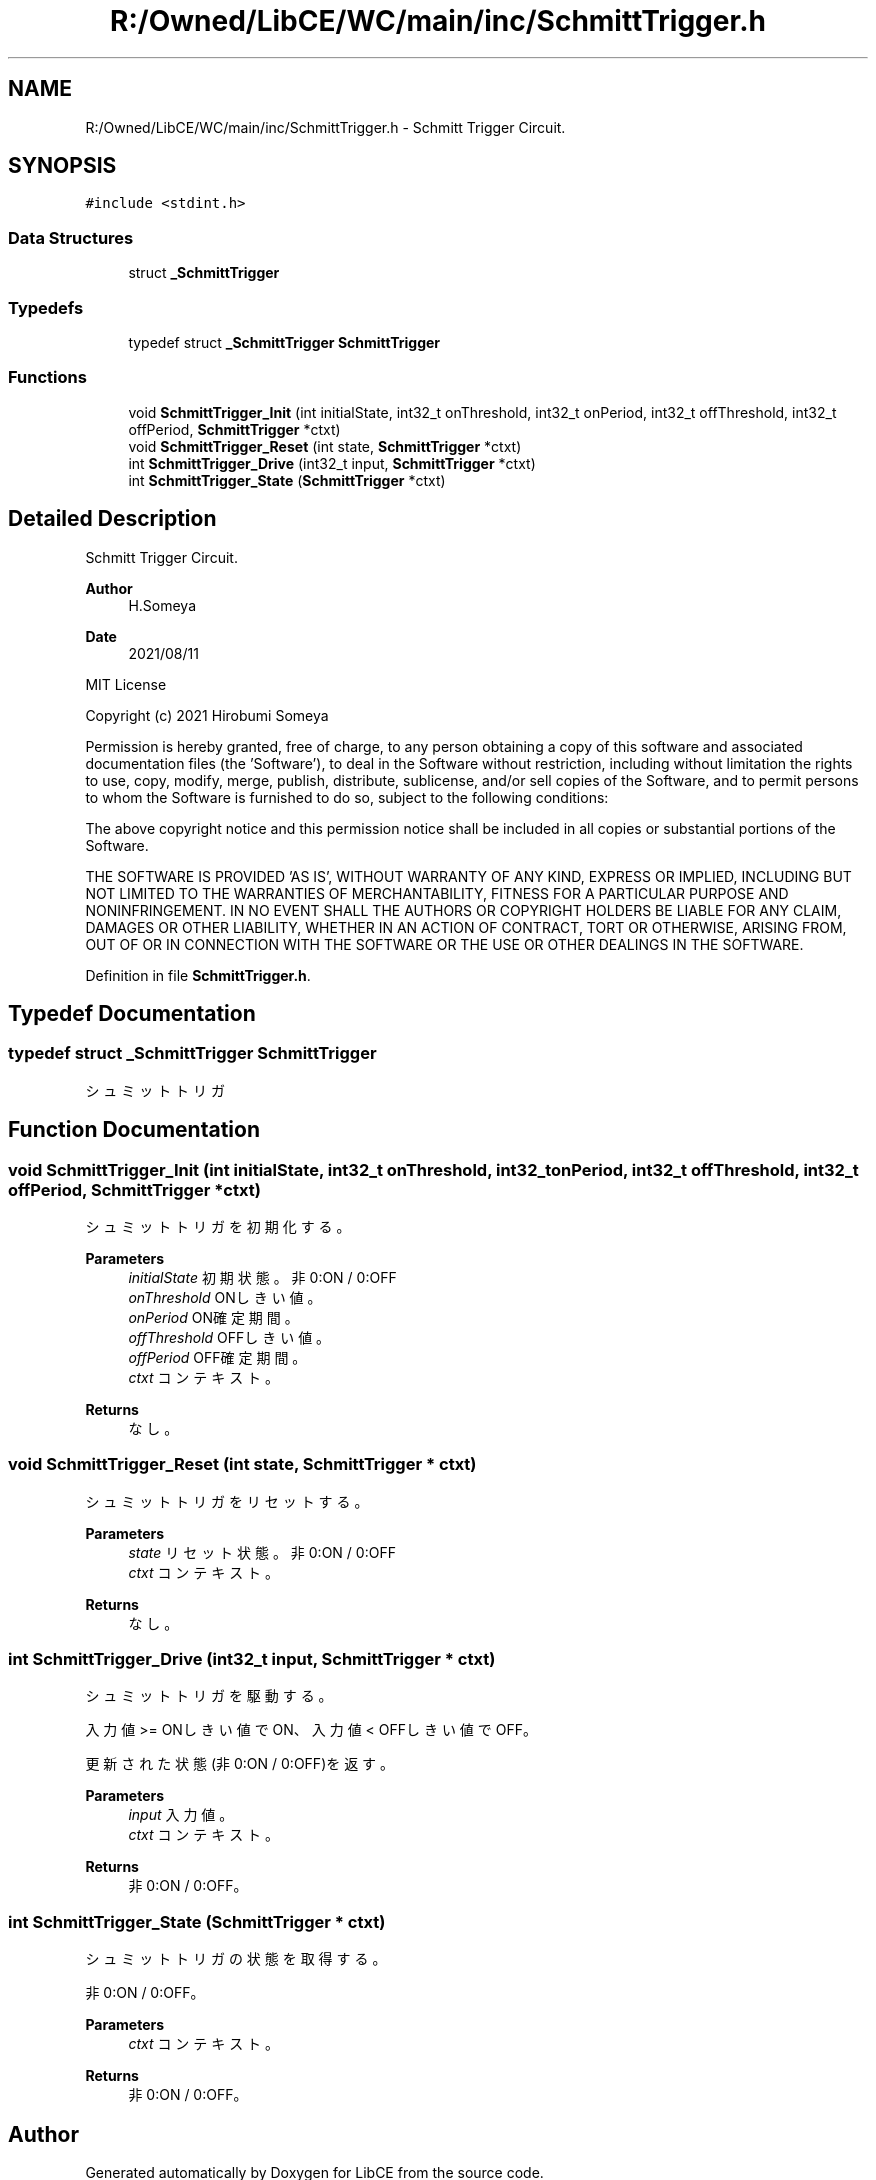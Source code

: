.TH "R:/Owned/LibCE/WC/main/inc/SchmittTrigger.h" 3 "Thu May 18 2023" "LibCE" \" -*- nroff -*-
.ad l
.nh
.SH NAME
R:/Owned/LibCE/WC/main/inc/SchmittTrigger.h \- Schmitt Trigger Circuit\&.  

.SH SYNOPSIS
.br
.PP
\fC#include <stdint\&.h>\fP
.br

.SS "Data Structures"

.in +1c
.ti -1c
.RI "struct \fB_SchmittTrigger\fP"
.br
.in -1c
.SS "Typedefs"

.in +1c
.ti -1c
.RI "typedef struct \fB_SchmittTrigger\fP \fBSchmittTrigger\fP"
.br
.in -1c
.SS "Functions"

.in +1c
.ti -1c
.RI "void \fBSchmittTrigger_Init\fP (int initialState, int32_t onThreshold, int32_t onPeriod, int32_t offThreshold, int32_t offPeriod, \fBSchmittTrigger\fP *ctxt)"
.br
.ti -1c
.RI "void \fBSchmittTrigger_Reset\fP (int state, \fBSchmittTrigger\fP *ctxt)"
.br
.ti -1c
.RI "int \fBSchmittTrigger_Drive\fP (int32_t input, \fBSchmittTrigger\fP *ctxt)"
.br
.ti -1c
.RI "int \fBSchmittTrigger_State\fP (\fBSchmittTrigger\fP *ctxt)"
.br
.in -1c
.SH "Detailed Description"
.PP 
Schmitt Trigger Circuit\&. 


.PP
.PP
\fBAuthor\fP
.RS 4
H\&.Someya 
.RE
.PP
\fBDate\fP
.RS 4
2021/08/11
.RE
.PP
MIT License
.PP
Copyright (c) 2021 Hirobumi Someya
.PP
Permission is hereby granted, free of charge, to any person obtaining a copy of this software and associated documentation files (the 'Software'), to deal in the Software without restriction, including without limitation the rights to use, copy, modify, merge, publish, distribute, sublicense, and/or sell copies of the Software, and to permit persons to whom the Software is furnished to do so, subject to the following conditions:
.PP
The above copyright notice and this permission notice shall be included in all copies or substantial portions of the Software\&.
.PP
THE SOFTWARE IS PROVIDED 'AS IS', WITHOUT WARRANTY OF ANY KIND, EXPRESS OR IMPLIED, INCLUDING BUT NOT LIMITED TO THE WARRANTIES OF MERCHANTABILITY, FITNESS FOR A PARTICULAR PURPOSE AND NONINFRINGEMENT\&. IN NO EVENT SHALL THE AUTHORS OR COPYRIGHT HOLDERS BE LIABLE FOR ANY CLAIM, DAMAGES OR OTHER LIABILITY, WHETHER IN AN ACTION OF CONTRACT, TORT OR OTHERWISE, ARISING FROM, OUT OF OR IN CONNECTION WITH THE SOFTWARE OR THE USE OR OTHER DEALINGS IN THE SOFTWARE\&. 
.PP
Definition in file \fBSchmittTrigger\&.h\fP\&.
.SH "Typedef Documentation"
.PP 
.SS "typedef struct \fB_SchmittTrigger\fP \fBSchmittTrigger\fP"

.PP
シュミットトリガ
.SH "Function Documentation"
.PP 
.SS "void SchmittTrigger_Init (int initialState, int32_t onThreshold, int32_t onPeriod, int32_t offThreshold, int32_t offPeriod, \fBSchmittTrigger\fP * ctxt)"

.PP
シュミットトリガを初期化する。
.PP
\fBParameters\fP
.RS 4
\fIinitialState\fP 初期状態。非0:ON / 0:OFF
.br
\fIonThreshold\fP ONしきい値。
.br
\fIonPeriod\fP ON確定期間。
.br
\fIoffThreshold\fP OFFしきい値。
.br
\fIoffPeriod\fP OFF確定期間。
.br
\fIctxt\fP コンテキスト。
.RE
.PP
\fBReturns\fP
.RS 4
なし。
.RE
.PP

.SS "void SchmittTrigger_Reset (int state, \fBSchmittTrigger\fP * ctxt)"

.PP
シュミットトリガをリセットする。
.PP
\fBParameters\fP
.RS 4
\fIstate\fP リセット状態。非0:ON / 0:OFF
.br
\fIctxt\fP コンテキスト。
.RE
.PP
\fBReturns\fP
.RS 4
なし。
.RE
.PP

.SS "int SchmittTrigger_Drive (int32_t input, \fBSchmittTrigger\fP * ctxt)"

.PP
シュミットトリガを駆動する。
.PP
入力値 >= ONしきい値でON、入力値 < OFFしきい値でOFF。
.PP
更新された状態(非0:ON / 0:OFF)を返す。
.PP
\fBParameters\fP
.RS 4
\fIinput\fP 入力値。
.br
\fIctxt\fP コンテキスト。
.RE
.PP
\fBReturns\fP
.RS 4
非0:ON / 0:OFF。
.RE
.PP

.SS "int SchmittTrigger_State (\fBSchmittTrigger\fP * ctxt)"

.PP
シュミットトリガの状態を取得する。
.PP
非0:ON / 0:OFF。
.PP
\fBParameters\fP
.RS 4
\fIctxt\fP コンテキスト。
.RE
.PP
\fBReturns\fP
.RS 4
非0:ON / 0:OFF。
.RE
.PP

.SH "Author"
.PP 
Generated automatically by Doxygen for LibCE from the source code\&.
